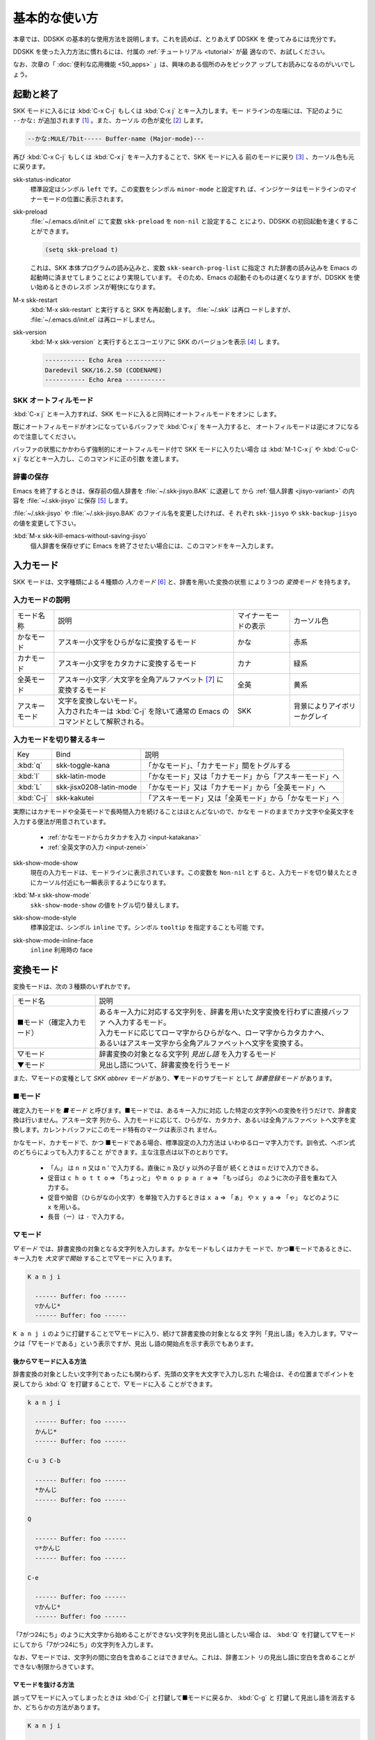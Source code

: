 ==============
基本的な使い方
==============

本章では、DDSKK の基本的な使用方法を説明します。これを読めば、とりあえず DDSKK を
使ってみるには充分です。

DDSKK を使った入力方法に慣れるには、付属の :ref:`チュートリアル <tutorial>` が最
適なので、お試しください。

なお、次章の「 :doc:`便利な応用機能 <50_apps>` 」は、興味のある個所のみをピックア
ップしてお読みになるのがいいでしょう。

起動と終了
==========

SKK モードに入るには :kbd:`C-x C-j` もしくは :kbd:`C-x j` とキー入力します。モー
ドラインの左端には、下記のように ``--かな:`` が追加されます [#]_ 。また、カーソル
の色が変化 [#]_ します。

.. code:: text

  --かな:MULE/7bit----- Buffer-name (Major-mode)---

再び :kbd:`C-x C-j` もしくは :kbd:`C-x j` をキー入力することで、SKK モードに入る
前のモードに戻り [#]_ 、カーソル色も元に戻ります。

.. index::
   pair: Option; skk-status-indicator

skk-status-indicator
  標準設定はシンボル ``left`` です。この変数をシンボル ``minor-mode`` と設定すれ
  ば、インジケータはモードラインのマイナーモードの位置に表示されます。

.. index::
   pair: Option; skk-preload

skk-preload
  :file:`~/.emacs.d/init.el` にて変数 ``skk-preload`` を ``non-nil`` と設定するこ
  とにより、DDSKK の初回起動を速くすることができます。

  .. code:: emacs-lisp

    (setq skk-preload t)

  これは、SKK 本体プログラムの読み込みと、変数 ``skk-search-prog-list`` に指定さ
  れた辞書の読み込みを Emacs の起動時に済ませてしまうことにより実現しています。
  そのため、Emacs の起動そのものは遅くなりますが、DDSKK を使い始めるときのレスポ
  ンスが軽快になります。

.. index::
   pair: Key; M-x skk-restart

M-x skk-restart
  :kbd:`M-x skk-restart` と実行すると SKK を再起動します。 :file:`~/.skk` は再ロ
  ードしますが、 :file:`~/.emacs.d/init.el` は再ロードしません。

.. index::
   pair: Key; M-x skk-version

skk-version
  :kbd:`M-x skk-version` と実行するとエコーエリアに SKK のバージョンを表示 [#]_ し
  ます。

  .. code:: text

    ----------- Echo Area -----------
    Daredevil SKK/16.2.50 (CODENAME)
    ----------- Echo Area -----------

SKK オートフィルモード
----------------------

.. index::
   keyword: オートフィル
   pair: Key; C-x j

:kbd:`C-x j` とキー入力すれば、SKK モードに入ると同時にオートフィルモードをオンに
します。

既にオートフィルモードがオンになっているバッファで :kbd:`C-x j` をキー入力すると、
オートフィルモードは逆にオフになるので注意してください。

.. index::
   pair: Key; M-1 C-x j
   pair: Key; C-u C-x j

バッファの状態にかかわらず強制的にオートフィルモード付で SKK モードに入りたい場合
は :kbd:`M-1 C-x j` や :kbd:`C-u C-x j` などとキー入力し、このコマンドに正の引数
を渡します。

辞書の保存
----------

.. index::
   pair: Variable; skk-backup-jisyo
   pair: Variable; skk-jisyo

Emacs を終了するときは、保存前の個人辞書を :file:`~/.skk-jisyo.BAK` に退避して
から :ref:`個人辞書 <jisyo-variant>` の内容を :file:`~/.skk-jisyo` に保存 [#]_ します。

:file:`~/.skk-jisyo` や :file:`~/.skk-jisyo.BAK` のファイル名を変更したければ、そ
れぞれ ``skk-jisyo`` や ``skk-backup-jisyo`` の値を変更して下さい。

.. index::
   pair: Key; M-x skk-kill-emacs-without-saving-jisyo

:kbd:`M-x skk-kill-emacs-without-saving-jisyo`
  個人辞書を保存せずに Emacs を終了させたい場合には、このコマンドをキー入力します。

入力モード
==========

SKK モードは、文字種類による４種類の *入力モード* [#]_ と、辞書を用いた変換の状態
により３つの *変換モード* を持ちます。

入力モードの説明
----------------

.. list-table::

     * - モード名称
       - 説明
       - マイナーモードの表示
       - カーソル色
     * - かなモード
       - アスキー小文字をひらがなに変換するモード
       - かな
       - 赤系
     * - カナモード
       - アスキー小文字をカタカナに変換するモード
       - カナ
       - 緑系
     * - 全英モード
       - アスキー小文字／大文字を全角アルファベット [#]_ に変換するモード
       - 全英
       - 黄系
     * - アスキーモード
       - | 文字を変換しないモード。
         | 入力されたキーは :kbd:`C-j` を除いて通常の Emacs のコマンドとして解釈される。
       - SKK
       - 背景によりアイボリーかグレイ

入力モードを切り替えるキー
--------------------------

.. list-table::

   * - Key
     - Bind
     - 説明
   * - :kbd:`q`
     - skk-toggle-kana
     - 「かなモード」、「カナモード」間をトグルする
   * - :kbd:`l`
     - skk-latin-mode
     - 「かなモード」又は「カナモード」から「アスキーモード」へ
   * - :kbd:`L`
     - skk-jisx0208-latin-mode
     - 「かなモード」又は「カナモード」から「全英モード」へ
   * - :kbd:`C-j`
     - skk-kakutei
     - 「アスキーモード」又は「全英モード」から「かなモード」へ

実際にはカナモードや全英モードで長時間入力を続けることはほとんどないので、かなモ
ードのままでカナ文字や全英文字を入力する便法が用意されています。

  - :ref:`かなモードからカタカナを入力 <input-katakana>`

  - :ref:`全英文字の入力 <input-zenei>`

.. index::
   pair: Option; skk-show-mode-show

skk-show-mode-show
  現在の入力モードは、モードラインに表示されています。この変数を ``Non-nil`` とす
  ると、入力モードを切り替えたときにカーソル付近にも一瞬表示するようになります。

.. index::
   pair: Key; M-x skk-show-mode

:kbd:`M-x skk-show-mode`
  ``skk-show-mode-show`` の値をトグル切り替えします。  

.. index::
   pair: Option; skk-show-mode-style

skk-show-mode-style
  標準設定は、シンボル ``inline`` です。シンボル ``tooltip`` を指定することも可能
  です。

.. index::
   pair: Option; skk-show-mode-inline-face

skk-show-mode-inline-face
  ``inline`` 利用時の face

変換モード
==========

変換モードは、次の３種類のいずれかです。

.. list-table::
   
   * - モード名
     - 説明
   * - ■モード（確定入力モード）
     - | あるキー入力に対応する文字列を、辞書を用いた文字変換を行わずに直接バッファ
         へ入力するモード。
       | 入力モードに応じてローマ字からひらがなへ、ローマ字からカタカナへ、
       | あるいはアスキー文字から全角アルファベットへ文字を変換する。
   * - ▽モード
     - 辞書変換の対象となる文字列 *見出し語* を入力するモード
   * - ▼モード
     - 見出し語について、辞書変換を行うモード

また、▽モードの変種として *SKK abbrev モード* があり、▼モードのサブモード
として *辞書登録モード* があります。

■モード
--------

.. index::
   keyword: 確定入力
   keyword: 確定入力モード
   keyword: ■モード

確定入力モードを *■モード* と呼びます。■モードでは、あるキー入力に対応
した特定の文字列への変換を行うだけで、辞書変換は行いません。アスキー文字
列から、入力モードに応じて、ひらがな、カタカナ、あるいは全角アルファベッ
トへ文字を変換します。カレントバッファにこのモード特有のマークは表示され
ません。

.. index::
   keyword: ローマ字入力

かなモード、カナモードで、かつ ■モードである場合、標準設定の入力方法は
いわゆるローマ字入力です。訓令式、ヘボン式のどちらによっても入力すること
ができます。主な注意点は以下のとおりです。

  - 「ん」 は ``n n`` 又は n ' で入力する。直後に ``n`` 及び ``y`` 以外の子音が
    続くときは ``n`` だけで入力できる。

  - 促音は ``c h o t t o`` ⇒ 「ちょっと」 や ``m o p p a r a`` ⇒ 「もっぱら」
    のように次の子音を重ねて入力する。

  - 促音や拗音（ひらがなの小文字）を単独で入力するときは ``x a`` ⇒ 「ぁ」
    や ``x y a`` ⇒ 「ゃ」 などのように ``x`` を用いる。

  - 長音（ー）は ``-`` で入力する。

▽モード
--------

*▽モード* では、辞書変換の対象となる文字列を入力します。かなモードもしくはカナモ
ードで、かつ■モードであるときに、キー入力を *大文字で開始* することで▽モードに
入ります。

.. code:: text

   K a n j i

     ------ Buffer: foo ------
     ▽かんじ*
     ------ Buffer: foo ------

``K a n j i`` のように打鍵することで▽モードに入り、続けて辞書変換の対象となる文
字列「見出し語」を入力します。▽マークは「▽モードである」という表示ですが、見出
し語の開始点を示す表示でもあります。

後から▽モードに入る方法
^^^^^^^^^^^^^^^^^^^^^^^^

.. index::
   pair: Key; Q

辞書変換の対象としたい文字列であったにも関わらず、先頭の文字を大文字で入力し忘れ
た場合は、その位置までポイントを戻してから :kbd:`Q` を打鍵することで、▽モードに入る
ことができます。

.. code:: text

   k a n j i

     ------ Buffer: foo ------
     かんじ*
     ------ Buffer: foo ------

   C-u 3 C-b

     ------ Buffer: foo ------
     *かんじ
     ------ Buffer: foo ------

   Q

     ------ Buffer: foo ------
     ▽*かんじ
     ------ Buffer: foo ------

   C-e

     ------ Buffer: foo ------
     ▽かんじ*
     ------ Buffer: foo ------

「7がつ24にち」のように大文字から始めることができない文字列を見出し語としたい場合
は、 :kbd:`Q` を打鍵して▽モードにしてから「7がつ24にち」の文字列を入力します。

なお、▽モードでは、文字列の間に空白を含めることはできません。これは、辞書エント
リの見出し語に空白を含めることができない制限からきています。

▽モードを抜ける方法
^^^^^^^^^^^^^^^^^^^^

.. index::
   pair: Key; C-j
   pair: Key; C-g


誤って▽モードに入ってしまったときは :kbd:`C-j` と打鍵して■モードに戻るか、 :kbd:`C-g` と
打鍵して見出し語を消去するか、どちらかの方法があります。

.. code:: text

   K a n j i

     ------ Buffer: foo ------
     ▽かんじ*
     ------ Buffer: foo ------

   C-j

     ------ Buffer: foo ------
     かんじ*
     ------ Buffer: foo ------

あるいは、

.. code:: text

   K a n j i

     ------ Buffer: foo ------
     ▽かんじ*
     ------ Buffer: foo ------

   C-g

     ------ Buffer: foo ------
     *
     ------ Buffer: foo ------

▼モード
--------

*▼モード* では、▽モードで入力した見出し語を、辞書に従って変換する作業を行います。

▽モードで見出し語を入力した後に :kbd:`SPC` を打鍵することで▼モードに入ります。
▽マークから :kbd:`SPC` を打鍵したポイントまでの文字列が見出し語として確定され、検索
されます。同時に、▽マークは▼マークで置き換えられます。

.. _no-okurigana:

送り仮名が無い場合
^^^^^^^^^^^^^^^^^^

仮に、辞書に

.. code:: text

   かんじ /漢字/幹事/

というエントリ [#]_ が含まれるとして、以下に例を示します。

.. code:: text

   K a n j i

     ------ Buffer: foo ------
     ▽かんじ*
     ------ Buffer: foo ------

   SPC

     ------ Buffer: foo ------
     ▼漢字*
     ------ Buffer: foo ------

.. index::
   keyword: Overlays
   keyword: ハイライト

この例では、▽モードにおける▽マークからポイントまでの間の文字列「かんじ」を辞書
変換の対象文字列として確定し、それについて辞書内での検索を行っています。実際の変
換動作では、候補部分がハイライト [#]_ 表示されます。

「漢字」が求める語であれば :kbd:`C-j` を打鍵してこの変換を確定します。ハイライト
表示も▼マークも消えます。

.. index::
   keyword: 暗黙の確定

また、 :kbd:`C-j` を打鍵せずに新たな確定入力を続けるか又は新たな変換を開始すると、
直前の変換は自動的に確定されます。これを *暗黙の確定* [#]_ と呼んでいます。
打鍵することによる副作用として暗黙の確定を伴うキーは、印字可能な文字全て
と :kbd:`RET` です。

次候補・前候補
^^^^^^^^^^^^^^

求める語がすぐに表示されなければ、更に続けて :kbd:`SPC` を打鍵することで次候補を
検索します。

.. code:: text

     ------ Buffer: foo ------
     ▼漢字*
     ------ Buffer: foo ------

   SPC

     ------ Buffer: foo ------
     ▼幹事*
     ------ Buffer: foo ------

候補が５つ以上あるときは、５番目以降の候補は７つずつ [#]_ まとめてエコーエリアに
表示されます。

例えば、辞書が

.. code:: text

   きょ /距/巨/居/裾/嘘/拒/拠/虚/挙/許/渠/据/去/

というエントリを含むときに ``K y o`` の後に :kbd:`SPC` を５回 [#]_ 続けて打鍵すれ
ば

.. code:: text

   -------------------- Echo Area --------------------
   A:嘘  S:拒  D:拠  F:虚  J:挙  K:許  L:渠  [残り 2]
   -------------------- Echo Area --------------------

がエコーエリア [#]_ に表示されます。ここで仮に「許」を選択したければ :kbd:`k` を
打鍵します。

``A`` , ``S`` , ``D`` , ``F`` , ``J`` , ``K`` , ``L`` の各文字は、押し易さを考慮
してキーボードのホームポジションから横方向に一直線に配置されているキーが選ばれて
います。また :ref:`候補の選択のために押すキー <cand-select-key>` は、大文字、小文
字のいずれでも構いません。

:kbd:`SPC` を連打してしまって求める候補を誤って通過してしまったときは :kbd:`x` を
打鍵 [#]_ すれば、前候補／前候補群に戻ることができます。

次々と候補を探しても求める語がなければ、自動的に :ref:`辞書登録モード <jisyo-register-mode>` に
なります（辞書登録モードは▼モードのサブモードです）。

.. index::
   pair: Variable; skk-previous-candidate-keys

skk-previous-candidate-keys
  前候補／前候補群に戻る関数 ``skk-previous-candidate`` を割り当てるオブジェクト
  のリストを指定する。オブジェクトにはキーを表す文字列または event vector が指定
  できます。

  標準設定は ``(list "x" "\C-p")`` です。

.. index::
   pair: Variable; skk-search-excluding-word-pattern-function

skk-search-excluding-word-pattern-function
  詳しくは docstring を参照のこと。

.. index::
   pair: Variable; skk-show-candidates-nth-henkan-char

skk-show-candidates-nth-henkan-char
  候補一覧を表示する関数 ``skk-henkan-show-candidates`` を呼び出すまで
  の ``skk-start-henkan-char`` を打鍵する回数。２以上の整数である必要。

.. index::
   pair: Variable; skk-henkan-number-to-display-candidates

skk-henkan-number-to-display-candidates
  いちどに表示する候補の数。

.. _word-okuri:

送り仮名が有る場合
^^^^^^^^^^^^^^^^^^

次に送り仮名のある単語について説明します。

「動く」を変換により求めたいときは ``U g o K u`` のように、まず、▽モードに入るた
めに ``U`` を大文字で入力し、次に、送り仮名の開始を DDSKK に教えるために ``K`` を
大文字で入力します。送り仮名の ``K`` を打鍵した時点で▼モードに入り辞書変換が行わ
れます（ :kbd:`SPC` 打鍵は不要）。

送り仮名の入力時（ローマ字プレフィックスが挿入された瞬間）にプレフィックスの直前
に一瞬だけ ``*`` が表示されることで送り仮名の開始時点を明示します。プレフィックス
に続くキー入力で、かな文字が完成した時点で ``*`` は消えます。

キー入力を分解して追いながらもう少し詳しく説明します。

.. code:: text

   U g o

     ------ Buffer: foo ------
     ▽うご*
     ------ Buffer: foo ------

   K

     ------ Buffer: foo ------
     ▽うご*k
     ------ Buffer: foo ------

   u

     ------ Buffer: foo ------
     ▼動く*
     ------ Buffer: foo ------

このように、DDSKK では送り仮名の開始地点をユーザが明示的に入力 [#]_ するので、シ
ステム側で送り仮名を分解する必要がありません。これにより、高速でヒット効率が高い
変換が可能になります。

ただし、サ変動詞の変換 [#]_ では、サ変動詞の語幹となる名詞
を *送りなし変換* [#]_ として変換し、その後「する」を■モードで入力した方が効率が
良くなります。

.. _jisyo-register-mode:

辞書登録モード
--------------

.. index::
   keyword: 辞書登録

DDSKK には独立した辞書登録モードはありません。その代わり、辞書にない単語に関して
変換を行った場合に、自動的に *辞書登録モード* に入ります。例えば辞書に

.. code:: text

   へんかんちゅう /変換中/

のエントリがない場合に「変換中」を入力しようとして ``H e n k a n t y u u SPC`` と
キー入力すると、下記のように、カレントバッファは▼モードのまま「へんかんちゅう」
に対して変換ができない状態で休止し、同時にミニバッファに「へんかんちゅう」という
プロンプトが表示されます。

.. code:: text

   ------ Buffer: foo ------
   ▼へんかんちゅう
   ------ Buffer: foo ------

.. code:: text

   ------ Minibuffer -------
   [辞書登録] へんかんちゅう: *
   ------ Minibuffer -------

もちろん、誤って登録した単語は削除できます。

  - :ref:`誤った登録の削除 <delete-wrong-register>`

  - :ref:`個人辞書ファイルの編集 <edit-jisyo>`

.. index::
   pair: Variable; skk-read-from-minibuffer-function

skk-read-from-minibuffer-function
  この変数に「文字列を返す関数」を収めると、その文字列を辞書登録モードに入ったと
  きのプロンプトに初期表示します。関数 ``read-from-minibuffer`` の
  引数 ``INITIAL-CONTENTS`` に相当します。

  .. code:: emacs-lisp

     (setq skk-read-from-minibuffer-function
           (lambda () skk-henkan-key))

.. index::
   pair: Variable; skk-jisyo-registration-badge-face

skk-jisyo-registration-badge-face
  変数 ``skk-show-inline`` が ``non-nil`` であれば、辞書登録モードに移ったことを
  明示するためにカレントバッファに「↓辞書登録中↓」とインライン表示します。この
  「↓辞書登録中↓」に適用するフェイスです。

送り仮名が無い場合の辞書登録
^^^^^^^^^^^^^^^^^^^^^^^^^^^^

辞書登録モードでは、キー入力はミニバッファに対して行われます。仮に辞書に

.. code:: text

   へんかん /変換/
   ちゅう /中/

のようなエントリがあるとして、ミニバッファで「変換中」の文字列を「変換」
と「中」とに分けて作ります。

.. code:: text

   H e n k a n SPC T y u u SPC

     ----------- Minibuffer ------------
     [辞書登録] へんかんちゅう: 変換▼中*
     ----------- Minibuffer ------------

ここで :kbd:`RET` を打鍵すれば「変換中」が :ref:`個人辞書 <jisyo-variant>` に登録
され、辞書登録モードは終了します [#]_ 。同時に、変換を行っているカレントバッファ
には「変換中」が挿入され確定されます。

辞書登録モードを抜けたいときは :kbd:`C-g` を打鍵するか、または何も登録せず :kbd:`RET` を
打鍵すると▽モードに戻ります。

送り仮名が有る場合の辞書登録
^^^^^^^^^^^^^^^^^^^^^^^^^^^^

送り仮名のある単語の登録では、ミニバッファで作る候補に送り仮名そのものを登録しな
いように注意しなければいけません。仮に辞書に

.. code:: text

   うごk /動/

というエントリが無いとして、例を挙げて説明します。

.. code:: text

   U g o K u

     ------ Buffer: foo ------
     ▼うごく
     ------ Buffer: foo ------

     ------ Minibuffer -------
     [辞書登録] うご*く: *
     ------ Minibuffer -------

ミニバッファで辞書登録すべき文字列は「動」だけであり、送り仮名の「く」は含めては
いけません。「動く」と登録してしまうと、次に ``U g o K u`` とキー入力したときに出
力される候補が「動くく」になってしまいます。

.. code:: text

   D o u SPC

     ------ Minibuffer -------
     [辞書登録] うご*く: 動*
     ------ Minibuffer -------

   RET

     ------ Buffer: foo ------
     動く*
     ------ Buffer: foo ------

.. index::
   pair: Variable; skk-check-okurigana-on-touroku

skk-check-okurigana-on-touroku
  標準設定は ``nil`` です。 ``non-nil`` であれば、辞書登録時に送り仮名のチェック
  を行います。

  シンボル ``ask`` を設定すれば、ユーザに確認を求め、送り仮名と認められれば送り仮
  名を取り除いてから登録します。

  シンボル ``auto`` を設定すれば、ユーザに確認を求めず、勝手に送り仮名を判断して
  削除してから登録します。

.. _register-sahen:

サ変動詞の辞書登録に関する注意
^^^^^^^^^^^^^^^^^^^^^^^^^^^^^^

サ変動詞（名詞の後に「する」を付けた形で構成される動詞）については「する」を送り
仮名とした送りあり変換 [#]_ をしないで、「運動」と「する」とに分けて入力すること
を前提としています [#]_ 。

例えば「運動する」は ``U n d o u SPC s u r u`` とキー入力することにより入力できま
す。名詞から作られる形容詞等も同様です。

再帰的辞書登録
^^^^^^^^^^^^^^

ミニバッファを再帰的に使って辞書登録を再帰的に行うことができます。

仮に辞書に

.. code:: text

   さいきてき /再帰的/
   さいき /再帰/

のようなエントリがなく、かつ

.. code:: text

   さい /再/
   き /帰/
   てき /的/

のようなエントリがあるとします。

ここで ``S a i k i t e k i SPC`` とキー入力すると、見出し語「さいきてき」に対する
候補を見つけられないので、ミニバッファに「さいきてき」というプロンプトを表示して
辞書登録モードに入ります。

「さいきてき」に対する辞書エントリを作るため ``S a i k i SPC`` とキー入力すると、
更にこの候補も見つけられないので、ミニバッファに「さいき」というプロンプトを表示
して、再帰的に「さいき」の辞書登録モードに入ります。

``S a i SPC K i SPC`` とキー入力すると、ミニバッファは、

.. code:: text

   ------ Minibuffer -------
   [[辞書登録]] さいき: 再▼帰*
   ------ Minibuffer -------

となります。プロンプトが ``[ [`` 辞書登録 ``] ]`` となり ``[ ]`` がひとつ増えてい
ますが、この ``[ ]`` の数が再帰的な辞書登録モードの深さを表わしています。

ここで :kbd:`RET` を打鍵すると、個人辞書には

.. code:: text

   さいき /再帰/

というエントリが登録され、ミニバッファは「さいきてき」の辞書登録モードに戻り、プ
ロンプトは「さいきてき」となります。

今度は「再帰」が変換可能なので ``S a i k i SPC T e k i SPC`` とキー入力すると、

.. code:: text

   ------ Minibuffer -------
   [辞書登録] さいきてき: 再帰▼的*
   ------ Minibuffer -------

となります。ここで :kbd:`RET` を打鍵することで「さいきてき」の辞書登録モードから
抜け、個人辞書に

.. code:: text

   さいきてき /再帰的/

というエントリが登録されます。カレントバッファのポイントには「再帰的」が挿入され
ます。

改行文字を含む辞書登録
^^^^^^^^^^^^^^^^^^^^^^

.. index::
   pair: Key; C-q C-j

改行文字を含む文字列を辞書に登録するには、辞書登録モードで改行文字を :kbd:`C-q C-j` に
より入力します。例えば、

.. code:: text

   〒980
   仙台市青葉区片平2-1-1
   東北大学電気通信研究所

を辞書に登録するには、辞書登録モードで、

.. code:: text

     〒980

     C-q C-j

     仙台市青葉区片平2-1-1

     C-q C-j

     東北大学電気通信研究所

と入力します。

インクリメンタル・サーチ
========================

.. index::
   keyword: I-search
   keyword: Incremental search

DDSKK では、専用のインクリメンタル・サーチプログラムを Emacs 添付の :file:`isearch.el` の
ラッパーとして実装しているため、日本語文字列のインクリメンタル・サーチをアスキー
文字と同様の操作で行うことができます。

skk-isearchの操作性
-------------------

大部分の動作は、Emacs オリジナルのインクリメンタル・サーチのままですから、
Emacs オリジナルのインクリメンタル・サーチのコマンド [#]_ やユーザ変数でのカスタ
マイズ [#]_ もそのまま利用できます。

インクリメンタル・サーチ中の入力方法は、通常のバッファにおける各入力モード、変換
モードでの入力方法と同一です。

.. index::
   pair: Key; C-r
   pair: Key; C-s
   pair: Key; M-C-s
   pair: Key; M-C-r

:kbd:`C-s` や :kbd:`C-r` あるいは :kbd:`M-C-s` や :kbd:`M-C-r` でインクリメンタル・
サーチを起動すると、インクリメンタル・サーチを起動したバッファの入力モードと同一
の入力モードで、キーとなる文字の入力が可能となります。

skk-isearch と入力モード
------------------------

入力モードに合わせて、インクリメンタル・サーチのプロンプトが表示されます。プロン
プトの種類は、以下の６つです。

.. list-table::
   
   * - I-search: [か]
     - かなモード
   * - I-search: [カ]
     - カナモード
   * - I-search: [英]
     - 全英モード
   * - I-search: [aa]
     - アスキーモード
   * - I-search: [aあ]
     - Abbrev モード
   * - I-search: [--]
     - | インクリメンタル・サーチモードで :kbd:`C-x C-j` など
       | を打鍵して DDSKK を終了した場合は、このプロンプト
       | が表示されます。

.. index::
   pair: Variable; skk-isearch-mode-string-alist

skk-isearch-mode-string-alist
  プロンプトとして表示される文字列

.. _tutorial:

チュートリアル
==============

.. index::
   pair: Key; M-x skk-tutorial

DDSKK には、基本的な操作方法を学習できるチュートリアルが附属しています。日本語版
チュートリアルは :kbd:`M-x skk-tutorial` で、英語版チュートリアルは
:kbd:`C-u M-x skk-tutorial RET English RET` で実行します。

.. index::
   pair: Variable; skk-tut-file

skk-tut-file
  チュートリアルファイルが標準の場所に置かれていない場合は、 :file:`~/.emacs.d/init.el` で

  .. code:: emacs-lisp

     (setq skk-tut-file "/usr/local/share/skk/SKK.tut")

  と書くことにより、指定したチュートリアルファイルを使用させることができます。英
  語版のチュートリアルファイルは、 ``skk-tut-file`` に ``.E`` が付いたファイル名
  です。この場合であれば、 :file:`/usr/local/share/skk/SKK.tut.E` になります。

.. index::
   pair: Variable; skk-tut-lang

skk-tut-lang
  チュートリアルで用いる言語を文字列 ``Japanese`` 又は ``English`` で指定します。
  この変数よりも :kbd:`C-u M-x skk-tutorial` による言語指定が優先されます。

.. index::
   pair: Variable; skk-tut-use-face

skk-tut-use-face
  ``Non-nil`` であれば、チュートリアルで face を利用して表示します。

.. rubric:: 脚注

.. [#] :file:`skk.el` の ``skk-setup-modeline`` にて、 ``mode-line-format`` に ``skk-icon`` と ``skk-modeline-input-mode`` を追加しています。

.. [#] カラーディスプレイを使用し、カラー表示をサポートしている Window System 下
       で対応する Emacs を使用している場合。

.. [#] ただし、「アスキーモード」を利用すれば SKK モードから抜ける必要はほとんど
       ありません。

.. [#] :ref:`エラーなどの日本語表示 <display-japanese-message>`

.. [#] :ref:`個人辞書の保存動作 <saving-jisyo>`

.. [#] :ref:`入力モードを示すカーソル色に関する設定 <cursor-color-input-mode>`

.. [#] JIS X 0208 英字のこと。このマニュアルでは「全角アルファベット」と表記する。

.. [#] 本マニュアルでは、見出し語と候補群を合わせた一行を「エントリ」と呼びます。

.. [#] ハイライト表示は GNU Emacs の Overlays、XEmacs の extent の機能を使用して
       います。

.. [#] :ref:`暗黙の確定のタイミング <ammoku-kakutei>`

.. [#] ``skk-henkan-number-to-display-candidates``

.. [#] ``skk-show-candidates-nth-henkan-char``

.. [#] エコーエリアとミニバッファは視覚的には同一の場所にありますが、エコーエリア
       が単にユーザへのメッセージを表示するのみであるのに対し、ミニバッファは独立
       したバッファとして機能する点が異なります。

.. [#] ``x`` は小文字で入力する必要があります。

.. [#] :ref:`送り仮名の自動処理 <okurigana>`

.. [#] :ref:`サ変動詞の辞書登録に関する注意 <register-sahen>`

.. [#] :ref:`送り仮名が無い場合 <no-okurigana>`

.. [#] ここでは「暗黙の確定」が行われるので :kbd:`C-j` を打鍵する必要はありません。

.. [#] :ref:`送り仮名が有る場合 <word-okuri>`

.. [#] SKK-JISYO.L など共有辞書のメンテナンス上、原則としてサ変動詞を送りありエン
       トリに追加していません。そのため、「する」を送り仮名とした送りあり変換では、
       辞書に候補がなく辞書登録モードに入ってしまうので、名詞として分解して入力す
       ることが一般的です。

       ただし、DDSKK 13 以降では暫定的にサ変動詞の送りあり変換を可能にする機能を
       用意しました。 :ref:`サ変動詞変換 <sahen-dousi>`

.. [#] :kbd:`M-y` の ``isearch-yank-kill`` 、 :kbd:`M-p` の ``isearch-ring-retreat`` 、
       又は :kbd:`M-n` の ``isearch-ring-advance`` など

.. [#] ``search-highlight`` など
